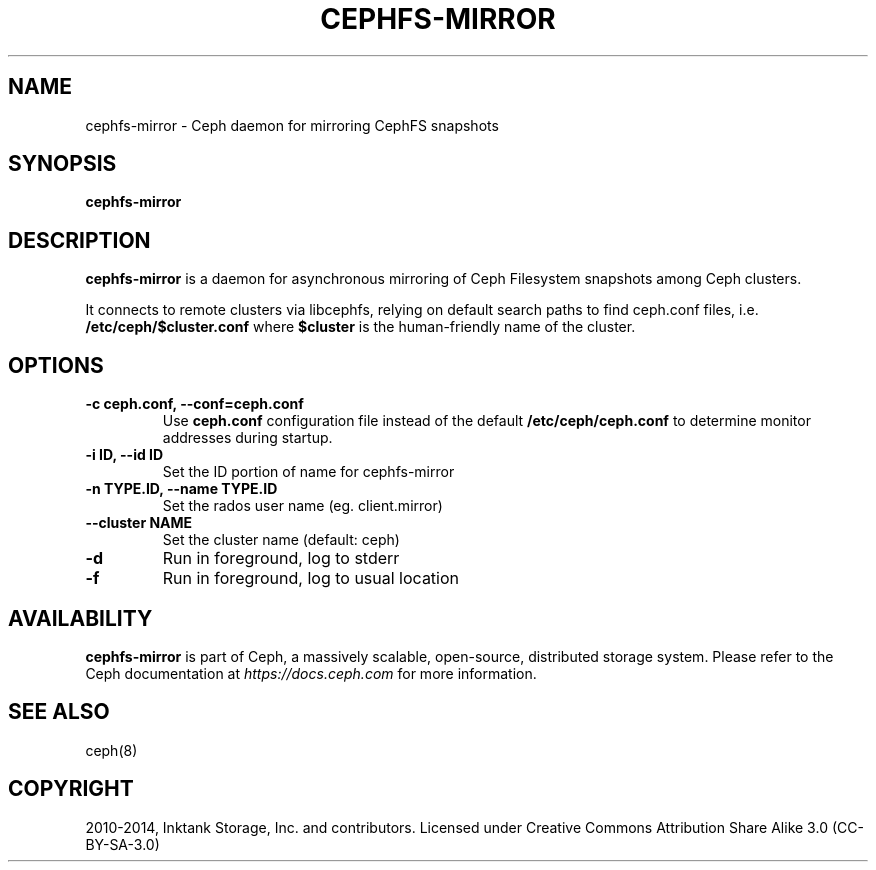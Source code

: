 .\" Man page generated from reStructuredText.
.
.TH "CEPHFS-MIRROR" "8" "Nov 25, 2021" "dev" "Ceph"
.SH NAME
cephfs-mirror \- Ceph daemon for mirroring CephFS snapshots
.
.nr rst2man-indent-level 0
.
.de1 rstReportMargin
\\$1 \\n[an-margin]
level \\n[rst2man-indent-level]
level margin: \\n[rst2man-indent\\n[rst2man-indent-level]]
-
\\n[rst2man-indent0]
\\n[rst2man-indent1]
\\n[rst2man-indent2]
..
.de1 INDENT
.\" .rstReportMargin pre:
. RS \\$1
. nr rst2man-indent\\n[rst2man-indent-level] \\n[an-margin]
. nr rst2man-indent-level +1
.\" .rstReportMargin post:
..
.de UNINDENT
. RE
.\" indent \\n[an-margin]
.\" old: \\n[rst2man-indent\\n[rst2man-indent-level]]
.nr rst2man-indent-level -1
.\" new: \\n[rst2man-indent\\n[rst2man-indent-level]]
.in \\n[rst2man-indent\\n[rst2man-indent-level]]u
..
.SH SYNOPSIS
.nf
\fBcephfs\-mirror\fP
.fi
.sp
.SH DESCRIPTION
.sp
\fBcephfs\-mirror\fP is a daemon for asynchronous mirroring of Ceph
Filesystem snapshots among Ceph clusters.
.sp
It connects to remote clusters via libcephfs, relying on default search
paths to find ceph.conf files, i.e. \fB/etc/ceph/$cluster.conf\fP where
\fB$cluster\fP is the human\-friendly name of the cluster.
.SH OPTIONS
.INDENT 0.0
.TP
.B \-c ceph.conf, \-\-conf=ceph.conf
Use \fBceph.conf\fP configuration file instead of the default
\fB/etc/ceph/ceph.conf\fP to determine monitor addresses during startup.
.UNINDENT
.INDENT 0.0
.TP
.B \-i ID, \-\-id ID
Set the ID portion of name for cephfs\-mirror
.UNINDENT
.INDENT 0.0
.TP
.B \-n TYPE.ID, \-\-name TYPE.ID
Set the rados user name (eg. client.mirror)
.UNINDENT
.INDENT 0.0
.TP
.B \-\-cluster NAME
Set the cluster name (default: ceph)
.UNINDENT
.INDENT 0.0
.TP
.B \-d
Run in foreground, log to stderr
.UNINDENT
.INDENT 0.0
.TP
.B \-f
Run in foreground, log to usual location
.UNINDENT
.SH AVAILABILITY
.sp
\fBcephfs\-mirror\fP is part of Ceph, a massively scalable, open\-source, distributed
storage system. Please refer to the Ceph documentation at \fI\%https://docs.ceph.com\fP for
more information.
.SH SEE ALSO
.sp
ceph(8)
.SH COPYRIGHT
2010-2014, Inktank Storage, Inc. and contributors. Licensed under Creative Commons Attribution Share Alike 3.0 (CC-BY-SA-3.0)
.\" Generated by docutils manpage writer.
.
